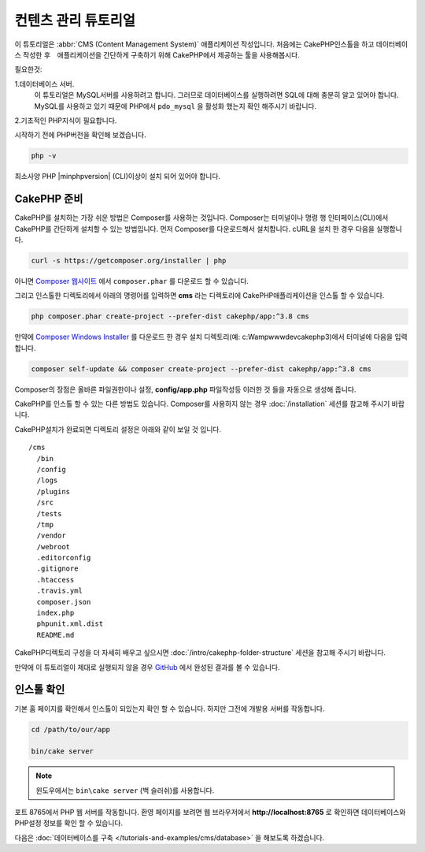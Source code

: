 컨텐츠 관리 튜토리얼
############################

이 튜토리얼은 :abbr:`CMS (Content Management System)` 애플리케이션 작성입니다.
처음에는 CakePHP인스톨을 하고 데이터베이스 작성한 후　애플리케이션을 간단하게 구축하기 위해 CakePHP에서 제공하는 툴을 사용해봅시다.

필요한것:

1.데이터베이스 서버.
  이 튜토리얼은 MySQL서버를 사용하려고 합니다.
  그러므로 데이터베이스를 실행하려면 SQL에 대해 충분히 알고 있어야 합니다.
  MySQL를 사용하고 있기 때문에 PHP에서 ``pdo_mysql`` 을 활성화 했는지 확인 해주시기 바랍니다.

2.기초적인 PHP지식이 필요합니다.

시작하기 전에 PHP버전을 확인해 보겠습니다.

.. code-block:: bash

    php -v

최소사양 PHP |minphpversion| (CLI)이상이 설치 되어 있어야 합니다.

CakePHP 준비
==============

CakePHP를 설치하는 가장 쉬운 방법은 Composer를 사용하는 것입니다.
Composer는 터미널이나 명령 행 인터페이스(CLI)에서 CakePHP를 간단하게 설치할 수 있는 방법입니다.
먼저 Composer를 다운로드해서 설치합니다. cURL을 설치 한 경우 다음을 실행합니다.

.. code-block:: bash

    curl -s https://getcomposer.org/installer | php

아니면 `Composer 웹사이트 <https://getcomposer.org/download/>`_
에서 ``composer.phar`` 를 다운로드 할 수 있습니다.

그리고 인스톨한 디렉토리에서 아래의 명령어를 입력하면 **cms** 라는 디렉토리에 CakePHP애플리케이션을 인스톨 할 수 있습니다.

.. code-block:: bash

    php composer.phar create-project --prefer-dist cakephp/app:^3.8 cms

만약에 `Composer Windows Installer <https://getcomposer.org/Composer-Setup.exe>`_
를 다운로드 한 경우 설치 디렉토리(예: c:\Wamp\www\dev\cakephp3)에서 터미널에 다음을 입력합니다.

.. code-block:: bash

    composer self-update && composer create-project --prefer-dist cakephp/app:^3.8 cms

Composer의 장점은 올바른 파일권한이나 설정, **config/app.php** 파일작성등 이러한 것 들을 자동으로 생성해 줍니다.

CakePHP를 인스톨 할 수 있는 다른 방법도 있습니다. Composer를 사용하지 않는 경우
:doc:`/installation` 세션를 참고해 주시기 바랍니다.

CakePHP설치가 완료되면 디렉토리 설정은 아래와 같이 보일 것 입니다. ::

    /cms
      /bin
      /config
      /logs
      /plugins
      /src
      /tests
      /tmp
      /vendor
      /webroot
      .editorconfig
      .gitignore
      .htaccess
      .travis.yml
      composer.json
      index.php
      phpunit.xml.dist
      README.md

CakePHP디렉토리 구성을 더 자세히 배우고 싶으시면
:doc:`/intro/cakephp-folder-structure` 세션을 참고해 주시기 바랍니다.

만약에 이 튜토리얼이 제대로 실행되지 않을 경우 `GitHub <https://github.com/cakephp/cms-tutorial>`_
에서 완성된 결과를 볼 수 있습니다.

인스톨 확인
===================

기본 홈 페이지를 확인해서 인스톨이 되있는지 확인 할 수 있습니다. 하지만 그전에 개발용 서버를 작동합니다.

.. code-block:: bash

    cd /path/to/our/app

    bin/cake server

.. note::

    윈도우에서는 ``bin\cake server`` (백 슬러쉬)를 사용합니다.

포트 8765에서 PHP 웹 서버를 작동합니다. 환영 페이지를 보려면 웹 브라우저에서 **http://localhost:8765** 로 확인하면
데이터베이스와 PHP설정 정보를 확인 할 수 있습니다.

다음은 :doc:`데이터베이스를 구축 </tutorials-and-examples/cms/database>` 을 해보도록 하겠습니다.
